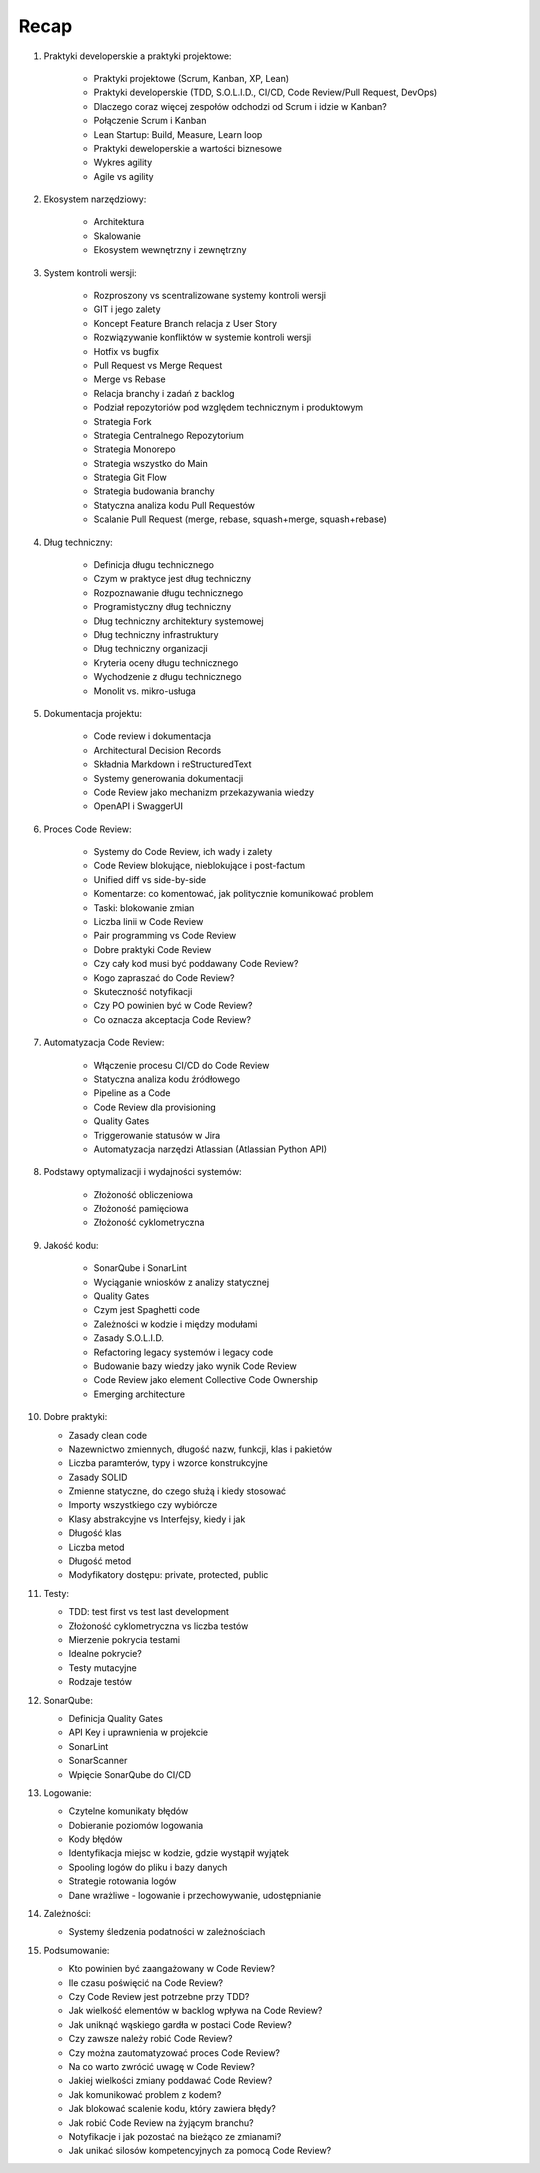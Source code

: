 Recap
=====


1. Praktyki developerskie a praktyki projektowe:

    * Praktyki projektowe (Scrum, Kanban, XP, Lean)
    * Praktyki developerskie (TDD, S.O.L.I.D., CI/CD, Code Review/Pull Request, DevOps)
    * Dlaczego coraz więcej zespołów odchodzi od Scrum i idzie w Kanban?
    * Połączenie Scrum i Kanban
    * Lean Startup: Build, Measure, Learn loop
    * Praktyki deweloperskie a wartości biznesowe
    * Wykres agility
    * Agile vs agility

2. Ekosystem narzędziowy:

    * Architektura
    * Skalowanie
    * Ekosystem wewnętrzny i zewnętrzny

3. System kontroli wersji:

    * Rozproszony vs scentralizowane systemy kontroli wersji
    * GIT i jego zalety
    * Koncept Feature Branch relacja z User Story
    * Rozwiązywanie konfliktów w systemie kontroli wersji
    * Hotfix vs bugfix
    * Pull Request vs Merge Request
    * Merge vs Rebase
    * Relacja branchy i zadań z backlog
    * Podział repozytoriów pod względem technicznym i produktowym
    * Strategia Fork
    * Strategia Centralnego Repozytorium
    * Strategia Monorepo
    * Strategia wszystko do Main
    * Strategia Git Flow
    * Strategia budowania branchy
    * Statyczna analiza kodu Pull Requestów
    * Scalanie Pull Request (merge, rebase, squash+merge, squash+rebase)

4. Dług techniczny:

    * Definicja długu technicznego
    * Czym w praktyce jest dług techniczny
    * Rozpoznawanie długu technicznego
    * Programistyczny dług techniczny
    * Dług techniczny architektury systemowej
    * Dług techniczny infrastruktury
    * Dług techniczny organizacji
    * Kryteria oceny długu technicznego
    * Wychodzenie z długu technicznego
    * Monolit vs. mikro-usługa

5. Dokumentacja projektu:

    * Code review i dokumentacja
    * Architectural Decision Records
    * Składnia Markdown i reStructuredText
    * Systemy generowania dokumentacji
    * Code Review jako mechanizm przekazywania wiedzy
    * OpenAPI i SwaggerUI

6. Proces Code Review:

    * Systemy do Code Review, ich wady i zalety
    * Code Review blokujące, nieblokujące i post-factum
    * Unified diff vs side-by-side
    * Komentarze: co komentować, jak politycznie komunikować problem
    * Taski: blokowanie zmian
    * Liczba linii w Code Review
    * Pair programming vs Code Review
    * Dobre praktyki Code Review
    * Czy cały kod musi być poddawany Code Review?
    * Kogo zapraszać do Code Review?
    * Skuteczność notyfikacji
    * Czy PO powinien być w Code Review?
    * Co oznacza akceptacja Code Review?

7. Automatyzacja Code Review:

    * Włączenie procesu CI/CD do Code Review
    * Statyczna analiza kodu źródłowego
    * Pipeline as a Code
    * Code Review dla provisioning
    * Quality Gates
    * Triggerowanie statusów w Jira
    * Automatyzacja narzędzi Atlassian (Atlassian Python API)

8. Podstawy optymalizacji i wydajności systemów:

    * Złożoność obliczeniowa
    * Złożoność pamięciowa
    * Złożoność cyklometryczna

9. Jakość kodu:

    * SonarQube i SonarLint
    * Wyciąganie wniosków z analizy statycznej
    * Quality Gates
    * Czym jest Spaghetti code
    * Zależności w kodzie i między modułami
    * Zasady S.O.L.I.D.
    * Refactoring legacy systemów i legacy code
    * Budowanie bazy wiedzy jako wynik Code Review
    * Code Review jako element Collective Code Ownership
    * Emerging architecture

10. Dobre praktyki:

    * Zasady clean code
    * Nazewnictwo zmiennych, długość nazw, funkcji, klas i pakietów
    * Liczba paramterów, typy i wzorce konstrukcyjne
    * Zasady SOLID
    * Zmienne statyczne, do czego służą i kiedy stosować
    * Importy wszystkiego czy wybiórcze
    * Klasy abstrakcyjne vs Interfejsy, kiedy i jak
    * Długość klas
    * Liczba metod
    * Długość metod
    * Modyfikatory dostępu: private, protected, public

11. Testy:

    * TDD: test first vs test last development
    * Złożoność cyklometryczna vs liczba testów
    * Mierzenie pokrycia testami
    * Idealne pokrycie?
    * Testy mutacyjne
    * Rodzaje testów

12. SonarQube:

    * Definicja Quality Gates
    * API Key i uprawnienia w projekcie
    * SonarLint
    * SonarScanner
    * Wpięcie SonarQube do CI/CD

13. Logowanie:

    * Czytelne komunikaty błędów
    * Dobieranie poziomów logowania
    * Kody błędów
    * Identyfikacja miejsc w kodzie, gdzie wystąpił wyjątek
    * Spooling logów do pliku i bazy danych
    * Strategie rotowania logów
    * Dane wrażliwe - logowanie i przechowywanie, udostępnianie

14. Zależności:

    * Systemy śledzenia podatności w zależnościach

15. Podsumowanie:

    * Kto powinien być zaangażowany w Code Review?
    * Ile czasu poświęcić na Code Review?
    * Czy Code Review jest potrzebne przy TDD?
    * Jak wielkość elementów w backlog wpływa na Code Review?
    * Jak uniknąć wąskiego gardła w postaci Code Review?
    * Czy zawsze należy robić Code Review?
    * Czy można zautomatyzować proces Code Review?
    * Na co warto zwrócić uwagę w Code Review?
    * Jakiej wielkości zmiany poddawać Code Review?
    * Jak komunikować problem z kodem?
    * Jak blokować scalenie kodu, który zawiera błędy?
    * Jak robić Code Review na żyjącym branchu?
    * Notyfikacje i jak pozostać na bieżąco ze zmianami?
    * Jak unikać silosów kompetencyjnych za pomocą Code Review?
